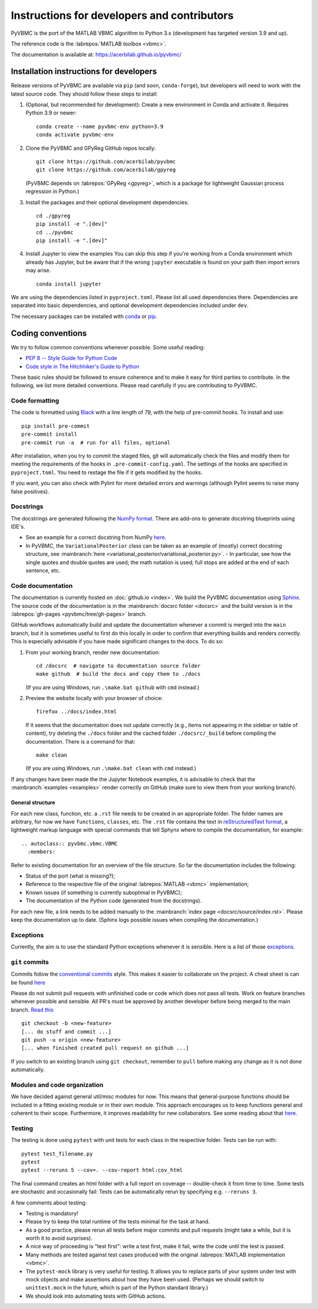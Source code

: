 ********************************************
Instructions for developers and contributors
********************************************

PyVBMC is the port of the MATLAB VBMC algorithm to Python 3.x (development has targeted version 3.9 and up).

The reference code is the :labrepos:`MATLAB toolbox <vbmc>`.

The documentation is available at: https://acerbilab.github.io/pyvbmc/

Installation instructions for developers
########################################

Release versions of PyVBMC are available via ``pip`` (and soon, ``conda-forge``), but developers will need to work with the latest source code. They should follow these steps to install:

1. (Optional, but recommended for development): Create a new environment in Conda and activate it. Requires Python 3.9 or newer::

     conda create --name pyvbmc-env python=3.9
     conda activate pyvbmc-env

2. Clone the PyVBMC and GPyReg GitHub repos locally::

     git clone https://github.com/acerbilab/pyvbmc
     git clone https://github.com/acerbilab/gpyreg

   (PyVBMC depends on :labrepos:`GPyReg <gpyreg>`, which is a package for lightweight Gaussian process regression in Python.)
3. Install the packages and their optional development dependencies::

     cd ./gpyreg
     pip install -e ".[dev]"
     cd ../pyvbmc
     pip install -e ".[dev]"

4. Install Jupyter to view the examples You can skip this step if you're working from a Conda environment which already has Jupyter, but be aware that if the wrong ``jupyter`` executable is found on your path then import errors may arise. ::

     conda install jupyter

We are using the dependencies listed in ``pyproject.toml``. Please list all used dependencies there. Dependencies are separated into basic dependencies, and optional development dependencies included under ``dev``.

The necessary packages can be installed with `conda <https://docs.conda.io/projects/conda/en/latest/user-guide/install/>`_ or `pip <https://pypi.org/project/pip/>`_.

Coding conventions
##################

We try to follow common conventions whenever possible. Some useful reading:

- `PEP 8 -- Style Guide for Python Code <https://www.python.org/dev/peps/pep-0008/>`_
- `Code style in The Hitchhiker's Guide to Python <https://docs.python-guide.org/writing/style/>`_

These basic rules should be followed to ensure coherence and to make it easy for third parties to contribute. In the following, we list more detailed conventions. Please read carefully if you are contributing to PyVBMC.

Code formatting
---------------

The code is formatted using `Black <https://pypi.org/project/black/>`_ with a line length of 79, with the help of pre-commit hooks. To install and use::

    pip install pre-commit
    pre-commit install
    pre-commit run -a  # run for all files, optional

After installation, when you try to commit the staged files, git will automatically check the files and modify them for meeting the requirements of the hooks in ``.pre-commit-config.yaml``. The settings of the hooks are specified in ``pyproject.toml``. You need to restage the file if it gets modified by the hooks.

If you want, you can also check with Pylint for more detailed errors and warnings (although Pylint seems to raise many false positives).

Docstrings
----------

The docstrings are generated following the `NumPy format <https://numpydoc.readthedocs.io/en/latest/format.html>`_.
There are add-ons to generate docstring blueprints using IDE's.

- See an example for a correct docstring from NumPy `here <https://numpydoc.readthedocs.io/en/latest/example.html>`__.
- In PyVBMC, the ``VariationalPosterior`` class can be taken as an example of (mostly) correct docstring structure, see :mainbranch:`here <variational_posterior/variational_posterior.py>`.
  - In particular, see how the single quotes and double quotes are used; the math notation is used; full stops are added at the end of each sentence, etc.

Code documentation
------------------

The documentation is currently hosted on :doc:`github.io <index>`. We build the PyVBMC documentation using `Sphinx <https://www.sphinx-doc.org/en/master/usage/quickstart.html>`_. The source code of the documentation is in the :mainbranch:`docsrc folder <docsrc>` and the build version is in the :labrepos:`gh-pages <pyvbmc/tree/gh-pages>` branch.

GitHub workflows automatically build and update the documentation whenever a commit is merged into the ``main`` branch, but it is sometimes useful to first do this locally in order to confirm that everything builds and renders correctly. This is especially advisable if you have made significant changes to the docs. To do so:

1. From your working branch, render new documentation::

     cd /docsrc  # navigate to documentation source folder
     make github  # build the docs and copy them to ./docs

   (If you are using Windows, run ``.\make.bat github`` with ``cmd`` instead.)

2. Preview the website locally with your browser of choice::

     firefox ../docs/index.html

   If it seems that the documentation does not update correctly (e.g., items not appearing in the sidebar or table of content), try deleting the ``./docs`` folder and the cached folder ``./docsrc/_build`` before compiling the documentation. There is a command for that::

     make clean

   (If you are using Windows, run ``.\make.bat clean`` with ``cmd`` instead.)

If any changes have been made the the Jupyter Notebook examples, it is advisable to check that the :mainbranch:`examples <examples>` render correctly on GitHub (make sure to view them from your working branch).

General structure
.................

For each new class, function, etc. a ``.rst`` file needs to be created in an appropriate folder. The folder names are arbitrary, for now we have ``functions``, ``classes``, etc.
The ``.rst`` file contains the text in `reStructuredText format <https://en.wikipedia.org/wiki/ReStructuredText>`_, a lightweight markup language with special commands that tell Sphynx where to compile the documentation, for example::

    .. autoclass:: pyvbmc.vbmc.VBMC
      :members:

Refer to existing documentation for an overview of the file structure. So far the documentation includes the following:

- Status of the port (what is missing?);
- Reference to the respective file of the original :labrepos:`MATLAB <vbmc>` implementation;
- Known issues (if something is currently suboptimal in PyVBMC);
- The documentation of the Python code (generated from the docstrings).

For each new file, a link needs to be added manually to the :mainbranch:`index page <docsrc/source/index.rst>`.
Please keep the documentation up to date. (Sphinx logs possible issues when compiling the documentation.)

Exceptions
----------

Currently, the aim is to use the standard Python exceptions whenever it is sensible.
Here is a list of those `exceptions <https://docs.python.org/3/library/exceptions.html>`_.

``git`` commits
---------------

Commits follow the `conventional commits <https://www.conventionalcommits.org/en/v1.0.0/>`_ style. This makes it easier to collaborate on the project. A cheat sheet is can be found `here <https://cheatography.com/albelop/cheat-sheets/conventional-commits/>`__

Please do not submit pull requests with unfinished code or code which does not pass all tests. Work on feature branches whenever possible and sensible. All PR's must be approved by another developer before being merged to the main branch. `Read this <https://martinfowler.com/bliki/FeatureBranch.html>`_ ::

    git checkout -b <new-feature>
    [... do stuff and commit ...]
    git push -u origin <new-feature>
    [... when finished created pull request on github ...]

If you switch to an existing branch using ``git checkout``, remember to ``pull`` before making any change as it is not done automatically.

Modules and code organization
-----------------------------

We have decided against general util/misc modules for now. This means that general-purpose functions should be included in a fitting existing module or in their own module. This approach encourages us to keep functions general and coherent to their scope. Furthermore, it improves readability for new collaborators. See some reading about that `here <https://breadcrumbscollector.tech/stop-naming-your-python-modules-utils/>`__.

Testing
-------

The testing is done using ``pytest`` with unit tests for each class in the respective folder.
Tests can be run with::

    pytest test_filename.py
    pytest
    pytest --reruns 5 --cov=. --cov-report html:cov_html

The final command creates an html folder with a full report on coverage -- double-check it from time to time. Some tests are stochastic and occasionally fail: Tests can be automatically rerun by specifying e.g. ``--reruns 3``.

A few comments about testing:

- Testing is mandatory!
- Please try to keep the total runtime of the tests minimal for the task at hand.
- As a good practice, please rerun all tests before major commits and pull requests (might take a while, but it is worth it to avoid surprises).
- A nice way of proceeding is "test first": write a test first, make it fail, write the code until the test is passed.
- Many methods are tested against test cases produced with the original :labrepos:`MATLAB implementation <vbmc>`.
- The ``pytest-mock`` library is very useful for testing. It allows you to replace parts of your system under test with mock objects and make assertions about how they have been used. (Perhaps we should switch to ``unittest.mock`` in the future, which is part of the Python standard library.)
- We should look into automating tests with GitHub actions.
